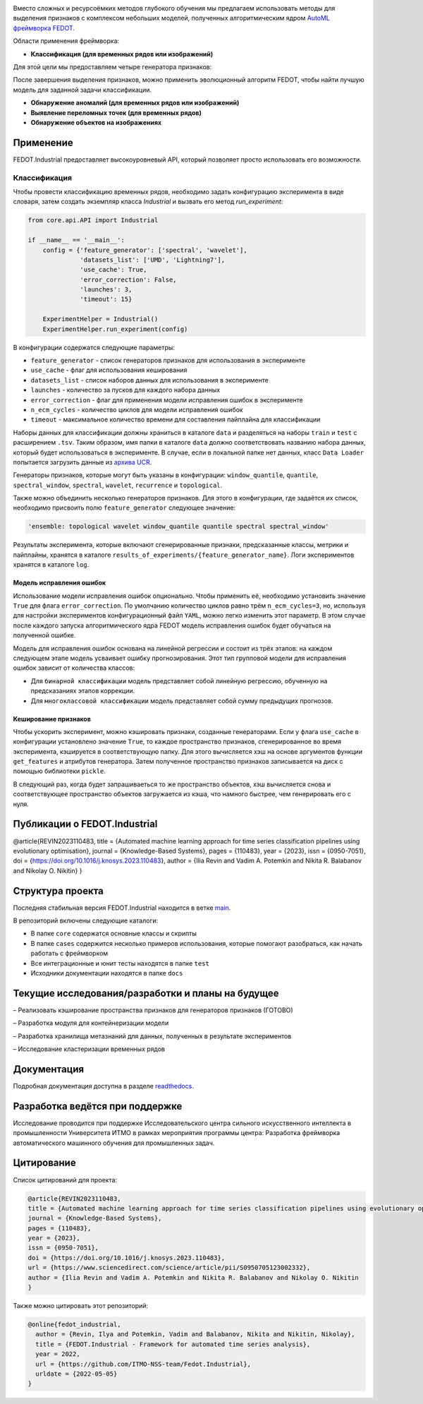 .. image:: /docs/img/fedot-industrial.png
    :width: 600px
    :align: left
    :alt: Fedot Industrial logo


|sai| |itmo|

|issues|  |stars|  |python| |license| |docs| |support| |eng| |mirror|

.. |issues| image:: https://img.shields.io/github/issues/ITMO-NSS-team/Fedot.Industrial?style=flat-square
            :target: https://github.com/ITMO-NSS-team/Fedot.Industrial/issues
            :alt: Issues

.. |stars| image:: https://img.shields.io/github/stars/ITMO-NSS-team/Fedot.Industrial?style=flat-square
            :target: https://github.com/ITMO-NSS-team/Fedot.Industrial/stargazers
            :alt: Stars

.. |python| image:: https://img.shields.io/badge/python-3.8-44cc12?style=flat-square&logo=python
            :target: https://www.python.org/downloads/release/python-380/
            :alt: Python 3.8

.. |license| image:: https://img.shields.io/github/license/ITMO-NSS-team/Fedot.Industrial?style=flat-square
            :target: https://github.com/ITMO-NSS-team/Fedot.Industrial/blob/main/LICENSE.md
            :alt: License

.. |docs| image:: https://readthedocs.org/projects/ebonite/badge/?style=flat-square
            :target: https://fedotindustrial.readthedocs.io/en/latest/
            :alt: Documentation Status

.. |support| image:: https://img.shields.io/badge/Telegram-Group-blue.svg
            :target: https://t.me/fedotindustrial_support
            :alt: Support

.. |eng| image:: https://img.shields.io/badge/lang-en-red.svg
            :target: /README_en.rst

.. |itmo| image:: https://github.com/ITMO-NSS-team/open-source-ops/blob/master/badges/ITMO_badge_flat.svg
   :alt: Acknowledgement to ITMO
   :target: https://en.itmo.ru/en/

.. |sai| image:: https://github.com/ITMO-NSS-team/open-source-ops/blob/master/badges/SAI_badge_flat.svg
   :alt: Acknowledgement to SAI
   :target: https://sai.itmo.ru/

.. |mirror| image:: https://camo.githubusercontent.com/9bd7b8c5b418f1364e72110a83629772729b29e8f3393b6c86bff237a6b784f6/68747470733a2f2f62616467656e2e6e65742f62616467652f6769746c61622f6d6972726f722f6f72616e67653f69636f6e3d6769746c6162
   :alt: GitLab mirror for this repository
   :target: https://gitlab.actcognitive.org/itmo-nss-team/Fedot-Industrial


Вместо сложных и ресурсоёмких методов глубокого обучения мы предлагаем использовать методы для
выделения признаков с комплексом небольших моделей, полученных алгоритмическим ядром `AutoML фреймворка FEDOT`_.

Области применения фреймворка:

- **Классификация (для временных рядов или изображений)**

Для этой цели мы предоставляем четыре генератора признаков:

.. image:: /docs/img/all-generators-rus.png
    :width: 700px
    :align: center
    :alt: All generators RUS

После завершения выделения признаков, можно применить эволюционный
алгоритм FEDOT, чтобы найти лучшую модель для заданной задачи классификации.

- **Обнаружение аномалий (для временных рядов или изображений)**

- **Выявление переломных точек (для временных рядов)**

- **Обнаружение объектов на изображениях**


Применение
----------

FEDOT.Industrial предоставляет высокоуровневый API, который позволяет
просто использовать его возможности.

Классификация
_____________

Чтобы провести классификацию временных рядов, необходимо задать конфигурацию эксперимента в виде
словаря, затем создать экземпляр класса `Industrial` и вызвать его метод `run_experiment`:

.. code-block:: python

    from core.api.API import Industrial

    if __name__ == '__main__':
        config = {'feature_generator': ['spectral', 'wavelet'],
                  'datasets_list': ['UMD', 'Lightning7'],
                  'use_cache': True,
                  'error_correction': False,
                  'launches': 3,
                  'timeout': 15}

        ExperimentHelper = Industrial()
        ExperimentHelper.run_experiment(config)


В конфигурации содержатся следующие параметры:

- ``feature_generator`` - список генераторов признаков для использования в эксперименте
- ``use_cache`` - флаг для использования кеширования
- ``datasets_list`` - список наборов данных для использования в эксперименте
- ``launches`` - количество за пусков для каждого набора данных
- ``error_correction`` - флаг для применения модели исправления ошибок в эксперименте
- ``n_ecm_cycles`` - количество циклов для модели исправления ошибок
- ``timeout`` - максимальное количество времени для составления пайплайна для классификации

Наборы данных для классификации должны храниться в каталоге ``data`` и
разделяться на наборы ``train`` и ``test``  с расширением ``.tsv``. Таким образом, имя папки
в каталоге ``data``  должно соответствовать названию набора данных, который будет
использоваться в эксперименте. В случае, если в локальной папке нет данных,
класс ``Data Loader`` попытается загрузить данные из `архива UCR`_.

Генераторы признаков, которые могут быть указаны в конфигурации:
``window_quantile``, ``quantile``, ``spectral_window``, ``spectral``,
``wavelet``, ``recurrence`` и ``topological``.

Также можно объединить несколько генераторов признаков.
Для этого в конфигурации, где задаётся их список,
необходимо присвоить полю ``feature_generator`` следующее значение:

.. code-block:: python

    'ensemble: topological wavelet window_quantile quantile spectral spectral_window'

Результаты эксперимента, которые включают сгенерированные признаки, предсказанные классы, метрики и
пайплайны, хранятся в каталоге ``results_of_experiments/{feature_generator_name}``.
Логи экспериментов хранятся в каталоге ``log``.

Модель исправления ошибок
+++++++++++++++++++++++++

Использование модели исправления ошибок опционально. Чтобы применить её,
необходимо установить значение ``True`` для флага ``error_correction``.
По умолчанию количество циклов равно трём ``n_ecm_cycles=3``, но, используя для настройки экспериментов
конфигурационный файл ``YAML``, можно легко изменить этот параметр.
В этом случае после каждого запуска алгоритмического ядра FEDOT модель исправления ошибок будет обучаться на
полученной ошибке.

.. image:: /docs/img/error_corr_model-rus.png
    :width: 900px
    :align: center
    :alt: Error correction model

Модель для исправления ошибок основана на линейной регрессии и состоит из
трёх этапов: на каждом следующем этапе модель усваивает ошибку
прогнозирования. Этот тип групповой модели для исправления ошибок зависит
от количества классов:

- Для ``бинарной классификации`` модель представляет собой линейную регрессию,
  обученную на предсказаниях этапов коррекции.
- Для ``многоклассовой классификации`` модель представляет собой сумму предыдущих прогнозов.

Кеширование признаков
+++++++++++++++++++++

Чтобы ускорить эксперимент, можно кэшировать признаки, созданные генераторами.
Если у флага ``use_cache`` в конфигурации установлено значение ``True``,
то каждое пространство признаков, сгенерированное во время эксперимента,
кэшируется в соответствующую папку. Для этого вычисляется хэш на основе аргументов
функции ``get_features`` и атрибутов генератора. Затем полученное пространство признаков
записывается на диск с помощью библиотеки ``pickle``.

В следующий раз, когда будет запрашиваеться то же пространство объектов, хэш вычисляется снова и
соответствующее пространство объектов загружается из кэша, что намного быстрее, чем генерировать
его с нуля.

Публикации о FEDOT.Industrial
-----------------------------------

@article{REVIN2023110483,
title = {Automated machine learning approach for time series classification pipelines using evolutionary optimisation},
journal = {Knowledge-Based Systems},
pages = {110483},
year = {2023},
issn = {0950-7051},
doi = {https://doi.org/10.1016/j.knosys.2023.110483},
author = {Ilia Revin and Vadim A. Potemkin and Nikita R. Balabanov and Nikolay O. Nikitin}
}

Структура проекта
-----------------

Последняя стабильная версия FEDOT.Industrial находится в ветке `main`_.

В репозиторий включены следующие каталоги:

- В папке ``core`` содержатся основные классы и скрипты
- В папке ``cases`` содержится несколько примеров использования, которые помогают разобраться, как начать работать с фреймворком
- Все интеграционные и юнит тесты находятся в папке ``test``
- Исходники документации находятся в папке ``docs``

Текущие исследования/разработки и планы на будущее
--------------------------------------------------

– Реализовать кэширование пространства признаков для генераторов признаков (ГОТОВО)

– Разработка модуля для контейнеризации модели

– Разработка хранилища метазнаний для данных, полученных в результате экспериментов

– Исследование кластеризации временных рядов

Документация
------------

Подробная документация доступна в разделе readthedocs_.

Разработка ведётся при поддержке
--------------------------------

Исследование проводится при поддержке Исследовательского центра сильного искусственного интеллекта в
промышленности Университета ИТМО в рамках мероприятия программы центра:
Разработка фреймворка автоматического машинного обучения для промышленных задач.


Цитирование
-----------

Список цитирований для проекта:

.. code-block:: bibtex

    @article{REVIN2023110483,
    title = {Automated machine learning approach for time series classification pipelines using evolutionary optimisation},
    journal = {Knowledge-Based Systems},
    pages = {110483},
    year = {2023},
    issn = {0950-7051},
    doi = {https://doi.org/10.1016/j.knosys.2023.110483},
    url = {https://www.sciencedirect.com/science/article/pii/S0950705123002332},
    author = {Ilia Revin and Vadim A. Potemkin and Nikita R. Balabanov and Nikolay O. Nikitin
    }

Также можно цитировать этот репозиторий:

.. code-block:: bibtex

    @online{fedot_industrial,
      author = {Revin, Ilya and Potemkin, Vadim and Balabanov, Nikita and Nikitin, Nikolay},
      title = {FEDOT.Industrial - Framework for automated time series analysis},
      year = 2022,
      url = {https://github.com/ITMO-NSS-team/Fedot.Industrial},
      urldate = {2022-05-05}
    }


.. _AutoML фреймворка FEDOT: https://gitlab.actcognitive.org/itmo-nss-team/FEDOT
.. _архива UCR: https://www.cs.ucr.edu/~eamonn/time_series_data/
.. _main: https://gitlab.actcognitive.org/itmo-nss-team/FEDOT-Industrial
.. _Сильный искусственный интеллект в промышленности: https://sai.itmo.ru/
.. _Университета ИТМО: https://itmo.ru
.. _readthedocs: https://fedotindustrial.readthedocs.io/en/latest/
